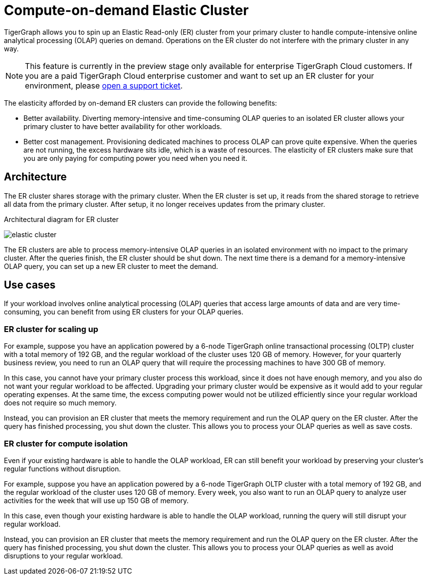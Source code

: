 = Compute-on-demand Elastic Cluster
:description: Overview of TigerGraph's compute-on-demand elastic cluster.

TigerGraph allows you to spin up an Elastic Read-only (ER) cluster from your primary cluster to handle compute-intensive online analytical processing (OLAP) queries on demand.
Operations on the ER cluster do not interfere with the primary cluster in any way.

NOTE: This feature is currently in the preview stage only available for enterprise TigerGraph Cloud customers.
If you are a paid TigerGraph Cloud enterprise customer and want to set up an ER cluster for your environment, please https://tigergraph.zendesk.com/hc/en-us/[open a support ticket].

The elasticity afforded by on-demand ER clusters can provide the following benefits:

* Better availability.
Diverting memory-intensive and time-consuming OLAP queries to an isolated ER cluster allows your primary cluster to have better availability for other workloads.
* Better cost management.
Provisioning dedicated machines to process OLAP can prove quite expensive.
When the queries are not running, the excess hardware sits idle, which is a waste of resources.
The elasticity of ER clusters make sure that you are only paying for computing power you need when you need it.


== Architecture
The ER cluster shares storage with the primary cluster.
When the ER cluster is set up, it reads from the shared storage to retrieve all data from the primary cluster.
After setup, it no longer receives updates from the primary cluster.

.Architectural diagram for ER cluster
image:elastic-cluster.png[]

The ER clusters are able to process memory-intensive OLAP queries in an isolated environment with no impact to the primary cluster.
After the queries finish, the ER cluster should be shut down.
The next time there is a demand for a memory-intensive OLAP query, you can set up a new ER cluster to meet the demand.

== Use cases
If your workload involves online analytical processing (OLAP) queries that access large amounts of data and are very time-consuming, you can benefit from using ER clusters for your OLAP queries.

=== ER cluster for scaling up

For example, suppose you have an application powered by a 6-node TigerGraph online transactional processing (OLTP) cluster with a total memory of 192 GB, and the regular workload of the cluster uses 120 GB of memory.
However, for your quarterly business review, you need to run an OLAP query that will require the processing machines to have 300 GB of memory.

In this case, you cannot have your primary cluster process this workload, since it does not have enough memory, and you also do not want your regular workload to be affected.
Upgrading your primary cluster would be expensive as it would add to your regular operating expenses.
At the same time, the excess computing power would not be utilized efficiently since your regular workload does not require so much memory.

Instead, you can provision an ER cluster that meets the memory requirement and run the OLAP query on the ER cluster.
After the query has finished processing, you shut down the cluster.
This allows you to process your OLAP queries as well as save costs.

=== ER cluster for compute isolation

Even if your existing hardware is able to handle the OLAP workload, ER can still benefit your workload by preserving your cluster's regular functions without disruption.

For example, suppose you have an application powered by a 6-node TigerGraph OLTP cluster with a total memory of 192 GB, and the regular workload of the cluster uses 120 GB of memory.
Every week, you also want to run an OLAP query to analyze user activities for the week that will use up 150 GB of memory.

In this case, even though your existing hardware is able to handle the OLAP workload, running the query will still disrupt your regular workload.

Instead, you can provision an ER cluster that meets the memory requirement and run the OLAP query on the ER cluster.
After the query has finished processing, you shut down the cluster.
This allows you to process your OLAP queries as well as avoid disruptions to your regular workload.